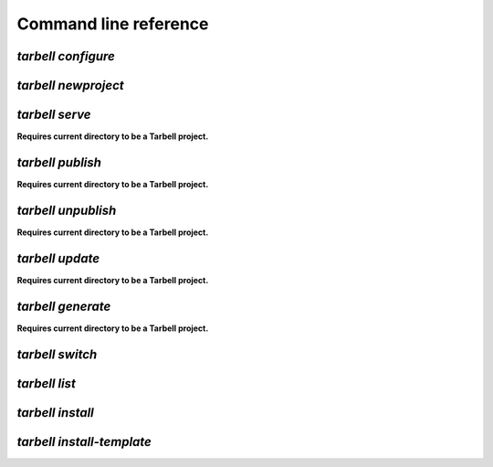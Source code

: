 ======================
Command line reference
======================

`tarbell configure`
-------------------


`tarbell newproject`
--------------------

`tarbell serve`
---------------

**Requires current directory to be a Tarbell project.**

`tarbell publish`
-----------------

**Requires current directory to be a Tarbell project.**

`tarbell unpublish`
-------------------

**Requires current directory to be a Tarbell project.**

`tarbell update`
----------------

**Requires current directory to be a Tarbell project.**

`tarbell generate`
------------------

**Requires current directory to be a Tarbell project.**

`tarbell switch`
----------------

`tarbell list`
--------------

`tarbell install`
-----------------

`tarbell install-template`
--------------------------



